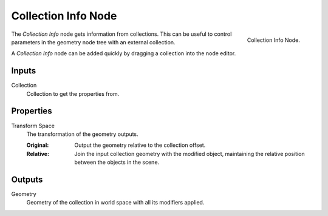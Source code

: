 .. index:: Geometry Nodes; Collection Info
.. _bpy.types.GeometryNodeCollectionInfo:

********************
Collection Info Node
********************

.. figure:: /images/modeling_geometry-nodes_input_collection-info_node.png
   :align: right

   Collection Info Node.

The *Collection Info* node gets information from collections.
This can be useful to control parameters in the geometry node tree with an external collection.

A *Collection Info* node can be added quickly by dragging a collection into the node editor.


Inputs
======

Collection
   Collection to get the properties from.


Properties
==========

Transform Space
   The transformation of the geometry outputs.

   :Original:
      Output the geometry relative to the collection offset.
   :Relative:
      Join the input collection geometry with the modified object,
      maintaining the relative position between the objects in the scene.


Outputs
=======

Geometry
   Geometry of the collection in world space with all its modifiers applied.
